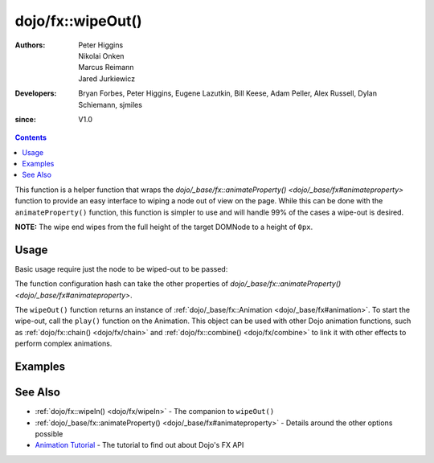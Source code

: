 .. _dojo/fx/wipeOut:

==================
dojo/fx::wipeOut()
==================

:Authors: Peter Higgins, Nikolai Onken, Marcus Reimann, Jared Jurkiewicz
:Developers: Bryan Forbes, Peter Higgins, Eugene Lazutkin, Bill Keese, Adam Peller, Alex Russell, Dylan Schiemann, 
             sjmiles
:since: V1.0

.. contents ::
    :depth: 2

This function is a helper function that wraps the `dojo/_base/fx::animateProperty() <dojo/_base/fx#animateproperty>`
function to provide an easy interface to wiping a node out of view on the page. While this can be done with the
``animateProperty()`` function, this function is simpler to use and will handle 99% of the cases a wipe-out is desired.

**NOTE:** The wipe end wipes from the full height of the target DOMNode to a height of ``0px``.

Usage
=====

Basic usage require just the node to be wiped-out to be passed:

.. js ::

  require(["dojo/fx"], function(coreFx){
    coreFx.wipeOut({
      node: "someNode"
    }).play();
  });

The function configuration hash can take the other properties of `dojo/_base/fx::animateProperty() <dojo/_base/fx#animateproperty>`.

The ``wipeOut()`` function returns an instance of :ref:`dojo/_base/fx::Animation <dojo/_base/fx#animation>`. To start
the wipe-out, call the ``play()`` function on the Animation. This object can be used with other Dojo animation
functions, such as :ref:`dojo/fx::chain() <dojo/fx/chain>` and :ref:`dojo/fx::combine() <dojo/fx/combine>` to link it
with other effects to perform complex animations.

Examples
========

.. code-example ::

  This example does a simple wipe-out of a DOMNode.

  .. js ::

    require(["dojo/fx", "dojo/dom", "dojo/dom-style", "dojo/on", "dojo/domReady!"],
    function(coreFx, dom, style, on){
      on(dom.byId("basicWipeButton"), "click", function(){
        style.set("basicWipeNode", {
          height: "",
          display: "block"
        })
        coreFx.wipeOut({
          node: "basicWipeNode"
        }).play();
      });
    });

  .. html ::

    <button type="button" id="basicWipeButton">Wipe It Out!</button>
    <div id="basicWipeNode" style="width: 200px; background-color: red;">
      <b>This is a container of random content to wipe out!</b>
    </div>

.. code-example ::

  This example adds a custom duration to the wipe-out animation
  
  .. js ::

    require(["dojo/fx", "dojo/dom", "dojo/dom-style", "dojo/on", "dojo/domReady!"],
    function(coreFx, dom, style, on){
      on(dom.byId("basicWipeButton1"), "click", function(){
        style.set("basicWipeNode1", {
          height: "",
          display: "block"
        });
        coreFx.wipeOut({
          node: "basicWipeNode1",
          duration: 5000
        }).play();
      });
    });

  .. html ::

    <button type="button" id="basicWipeButton1">Wipe It Out!</button>
    <div id="basicWipeNode1" style="width: 200px; background-color: red;">
      <b>This is a container of random content to wipe out slowly!</b>
    </div>

.. code-example ::

  Wipe-out a node with an :ref:`easing <dojo/fx/easing>` function.

  .. js ::

    require(["dojo/fx", "dojo/fx/easing", "dojo/dom", "dojo/dom-style", "dojo/on", "dojo/domReady!"],
    function(coreFx, easing, dom, style, on){
      on(dom.byId("basicWipeButton2"), "click", function(){
        style.set("basicWipeNode2", {
          height: "",
          display: "block"
        });
        coreFx.wipeOut({
          node: "basicWipeNode2",
          duration: 5000,
          easing: easing.expoOut
        }).play();
      });
    });

  .. html ::

    <button type="button" id="basicWipeButton2">Wipe It Out!</button>
    <div id="basicWipeNode2" style="width: 200px; background-color: red;">
      <b>This is a container of random content to wipe out slowly with the expoOut easing!</b>
    </div>

See Also
========

* :ref:`dojo/fx::wipeIn() <dojo/fx/wipeIn>` - The companion to ``wipeOut()``

* :ref:`dojo/_base/fx::animateProperty() <dojo/_base/fx#animateproperty>` - Details around the other options possible

* `Animation Tutorial <http://dojotoolkit.org/documentation/tutorials/1.7/animation/>`_ - The tutorial to find out about
  Dojo's FX API
